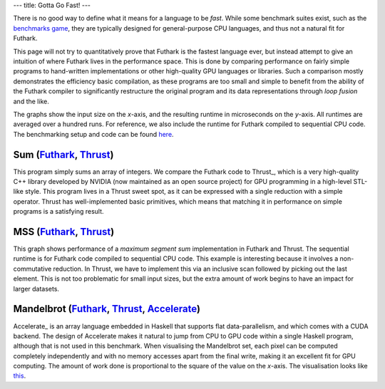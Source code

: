 ---
title: Gotta Go Fast!
---

There is no good way to define what it means for a language to be
*fast*.  While some benchmark suites exist, such as the `benchmarks
game`_, they are typically designed for general-purpose CPU languages,
and thus not a natural fit for Futhark.

This page will not try to quantitatively prove that Futhark is the
fastest language ever, but instead attempt to give an intuition of
where Futhark lives in the performance space.  This is done by
comparing performance on fairly simple programs to hand-written
implementations or other high-quality GPU languages or libraries.
Such a comparison mostly demonstrates the efficiency basic
compilation, as these programs are too small and simple to benefit
from the ability of the Futhark compiler to significantly restructure
the original program and its data representations through *loop
fusion* and the like.

The graphs show the input size on the *x*-axis, and the resulting
runtime in microseconds on the *y*-axis.  All runtimes are averaged
over a hundred runs.  For reference, we also include the runtime for
Futhark compiled to sequential CPU code.  The benchmarking setup and
code can be found `here
<https://github.com/HIPERFIT/futhark-website/tree/master/benchmarks>`_.

Sum (`Futhark <benchmarks/programs/sum.fut>`_, `Thrust <benchmarks/programs/sum.cu>`_)
================================================================================================

.. image:: images/sum.svg
   :alt: Summation runtime (lower is better)

This program simply sums an array of integers.  We compare the Futhark
code to Thrust_, which is a very high-quality C++ library developed by
NVIDIA (now maintained as an open source project) for GPU programming
in a high-level STL-like style.  This program lives in a Thrust sweet
spot, as it can be expressed with a single reduction with a simple
operator.  Thrust has well-implemented basic primitives, which means
that matching it in performance on simple programs is a satisfying
result.

MSS (`Futhark <benchmarks/programs/mss.fut>`_, `Thrust <benchmarks/programs/mss.cu>`_)
================================================================================================

.. image:: images/mss.svg
   :alt: MSS runtime (lower is better)

This graph shows performance of a *maximum segment sum* implementation
in Futhark and Thrust.  The sequential runtime is for Futhark code
compiled to sequential CPU code.  This example is interesting because
it involves a non-commutative reduction.  In Thrust, we have to
implement this via an inclusive scan followed by picking out the last
element.  This is not too problematic for small input sizes, but the
extra amount of work begins to have an impact for larger datasets.

Mandelbrot (`Futhark <benchmarks/programs/mandelbrot.fut>`_, `Thrust <benchmarks/programs/mandelbrot.cu>`_, `Accelerate <https://github.com/AccelerateHS/accelerate-examples/tree/master/examples/mandelbrot>`_)
===============================================================================================================================================================================================================================

.. image:: images/mandelbrot.svg
   :alt: Mandelbrot runtime (lower is better)

Accelerate_ is an array language embedded in Haskell that supports
flat data-parallelism, and which comes with a CUDA backend.  The
design of Accelerate makes it natural to jump from CPU to GPU code
within a single Haskell program, although that is not used in this
benchmark.  When visualising the Mandelbrot set, each pixel can be
computed completely independently and with no memory accesses apart
from the final write, making it an excellent fit for GPU computing.
The amount of work done is proportional to the square of the value on
the *x*-axis.  The visualisation looks like `this
<images/mandelbrot1000.png>`_.

.. _`benchmarks game`: https://benchmarksgame.alioth.debian.org/
.. _`Thrust`: https://github.com/thrust/thrust
.. _`Accelerate`: https://github.com/AccelerateHS/accelerate
